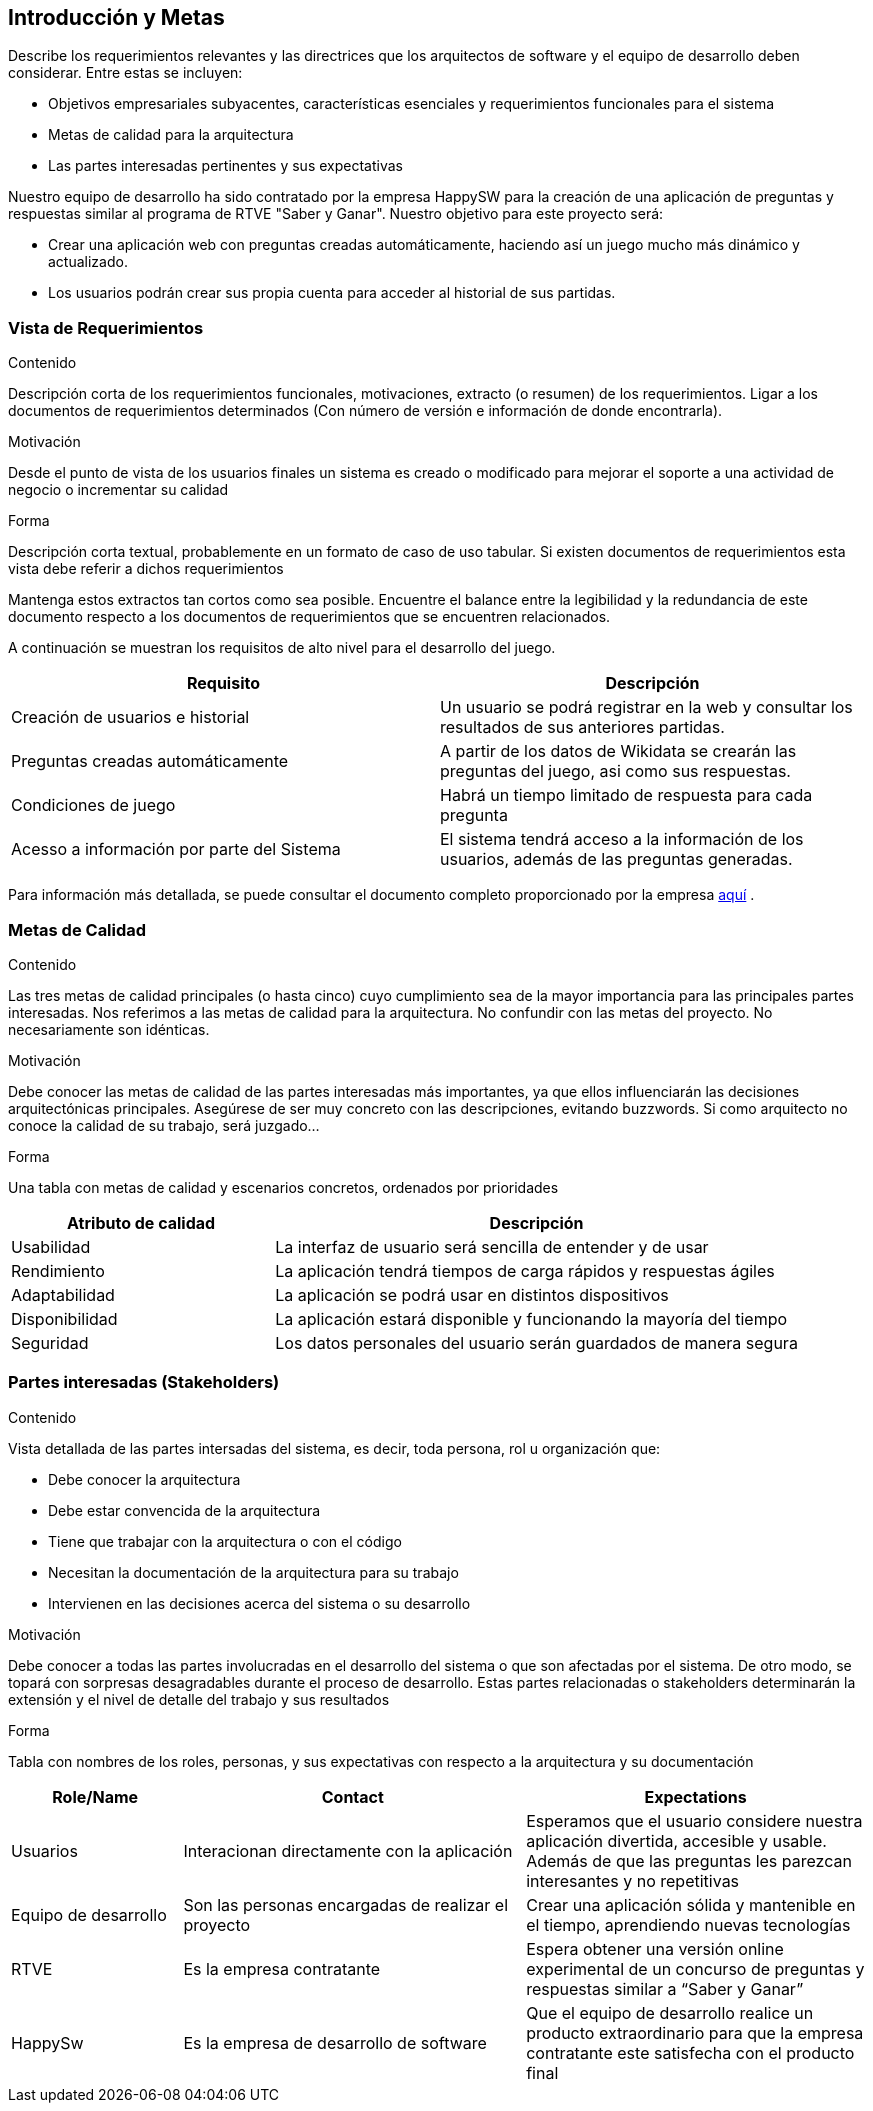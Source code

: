 ifndef::imagesdir[:imagesdir: ../images]

[[section-introduction-and-goals]]
== Introducción y Metas

[role="arc42help"]
****
Describe los requerimientos relevantes y las directrices que los arquitectos de software y el equipo de desarrollo
deben considerar. Entre estas se incluyen:

* Objetivos empresariales subyacentes, características esenciales y requerimientos funcionales para el sistema
* Metas de calidad para la arquitectura
* Las partes interesadas pertinentes y sus expectativas
****

Nuestro equipo de desarrollo ha sido contratado por la empresa HappySW para la creación de una aplicación de preguntas y respuestas similar al programa de RTVE "Saber y Ganar". Nuestro objetivo para este proyecto será:

* Crear una aplicación web con preguntas creadas automáticamente, haciendo así un juego mucho más dinámico y actualizado.
* Los usuarios podrán crear sus propia cuenta para acceder al historial de sus partidas.


=== Vista de Requerimientos

[role="arc42help"]
****
.Contenido
Descripción corta de los requerimientos funcionales, motivaciones, extracto (o resumen) de los 
requerimientos. Ligar a los documentos de requerimientos determinados (Con número de versión e
información de donde encontrarla). 

.Motivación
Desde el punto de vista de los usuarios finales un sistema es creado o modificado para
mejorar el soporte a una actividad de negocio o incrementar su calidad

.Forma
Descripción corta textual, probablemente en un formato de caso de uso tabular.
Si existen documentos de requerimientos esta vista debe referir a dichos requerimientos

Mantenga estos extractos tan cortos como sea posible. Encuentre el balance entre la legibilidad y 
la redundancia de este documento respecto a los documentos de requerimientos que se encuentren 
relacionados.
****

A continuación se muestran los requisitos de alto nivel para el desarrollo del juego.

|===
|Requisito|Descripción

| Creación de usuarios e historial | Un usuario se podrá registrar en la web y consultar los resultados de sus anteriores partidas.

| Preguntas creadas automáticamente | A partir de los datos de Wikidata se crearán las preguntas del juego, asi como sus respuestas.

|Condiciones de juego| Habrá un tiempo limitado de respuesta para cada pregunta

|Acesso a información por parte del Sistema| El sistema tendrá acceso a la información de los usuarios, además de las preguntas generadas.
|===

Para información más detallada, se puede consultar el documento completo proporcionado por la empresa https://docs.google.com/document/d/1pahOfYFY--Wi7_9bbxiKOGevB_9tOSyRm78blncgBKg/edit[aquí] .

=== Metas de Calidad

[role="arc42help"]
****
.Contenido
Las tres metas de calidad principales (o hasta cinco) cuyo cumplimiento sea de la mayor importancia para las
principales partes interesadas. Nos referimos a las metas de calidad para la arquitectura. No confundir
con las metas del proyecto. No necesariamente son idénticas.

.Motivación
Debe conocer las metas de calidad de las partes interesadas más importantes, ya que ellos influenciarán
las decisiones arquitectónicas principales. Asegúrese de ser muy concreto con las descripciones, evitando buzzwords.
Si como arquitecto no conoce la calidad de su trabajo, será juzgado...

.Forma
Una tabla con metas de calidad y escenarios concretos, ordenados por prioridades
****

[options="header",cols="1,2"]
|===
|Atributo de calidad|Descripción
|Usabilidad| La interfaz de usuario será sencilla de entender y de usar
|Rendimiento| La aplicación tendrá tiempos de carga rápidos y respuestas ágiles
|Adaptabilidad| La aplicación se podrá usar en distintos dispositivos
|Disponibilidad| La aplicación estará disponible y funcionando la mayoría del tiempo
|Seguridad| Los datos personales del usuario serán guardados de manera segura
|===

=== Partes interesadas (Stakeholders)

[role="arc42help"]
****
.Contenido
Vista detallada de las partes intersadas del sistema, es decir, toda persona, rol u organización que:

* Debe conocer la arquitectura
* Debe estar convencida de la arquitectura
* Tiene que trabajar con la arquitectura o con el código
* Necesitan la documentación de la arquitectura para su trabajo
* Intervienen en las decisiones acerca del sistema o su desarrollo 

.Motivación
Debe conocer a todas las partes involucradas en el desarrollo del sistema o que son afectadas
por el sistema. De otro modo, se topará con sorpresas desagradables durante el proceso de desarrollo.
Estas partes relacionadas o stakeholders determinarán la extensión y el nivel de detalle del trabajo
y sus resultados

.Forma
Tabla con nombres de los roles, personas, y sus expectativas con respecto a la arquitectura y su 
documentación
****

[options="header",cols="1,2,2"]
|===
|Role/Name|Contact|Expectations
| Usuarios | Interacionan directamente con la aplicación | Esperamos que el usuario considere nuestra aplicación divertida, accesible y usable. Además de que las preguntas les parezcan interesantes y no repetitivas
| Equipo de desarrollo | Son las personas encargadas de realizar el proyecto | Crear una aplicación sólida y mantenible en el tiempo, aprendiendo nuevas tecnologías
| RTVE | Es la empresa contratante | Espera obtener una versión online experimental de un concurso de preguntas y respuestas similar a “Saber y Ganar”
| HappySw | Es la empresa de desarrollo de software | Que el equipo de desarrollo realice un producto extraordinario para que la empresa contratante este satisfecha con el producto final
|===